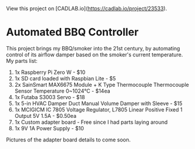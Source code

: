 View this project on [CADLAB.io](https://cadlab.io/project/23533). 

* Automated BBQ Controller

This project brings my BBQ/smoker into the 21st century, by automating control of its airflow damper based on the smoker's current temperature. My parts list:

1. 1x Raspberry Pi Zero W - $10
2. 1x SD card loaded with Raspbian Lite - $5
3. 2x SainSmart MAX6675 Module + K Type Thermocouple Thermocouple Sensor Temperature 0~1024℃ - $14ea
4. 1x Futaba S3003 Servo - $18
5. 1x 5-in HVAC Damper Duct Manual Volume Damper with Sleeve - $15
6. 1x MCIGICM IC 7805 Voltage Regulator, L7805 Linear Positive Fixed 1 Output 5V 1.5A - $0.50ea
7. 1x Custom adapter board - Free since I had parts laying around
8. 1x 9V 1A Power Supply - $10

Pictures of the adapter board details to come soon.

